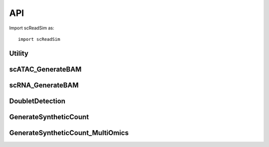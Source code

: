API
===

Import scReadSim as::

   import scReadSim


Utility
~~~~~~~~~~~~~~~~~~~~~~~
.. autosummary::
   :toctree: _autosummary

   scReadSim.Utility.CallPeak
   scReadSim.Utility.ExtractBAMCoverage
   scReadSim.Utility.scATAC_CreateFeatureSets
   scReadSim.Utility.scRNA_CreateFeatureSets
   scReadSim.Utility.countmat_mainloop
   scReadSim.Utility.scATAC_bam2countmat_paral
   scReadSim.Utility.scRNA_UMIcountmat_mainloop
   scReadSim.Utility.scRNA_bam2countmat_paral
   scReadSim.Utility.scATAC_bam2countmat_OutputPeak
   scReadSim.Utility.find_nearest_peak
   scReadSim.Utility.find_nearest_nonpeak
   scReadSim.Utility.match_peak
   scReadSim.Utility.match_nonpeak
   scReadSim.Utility.bam2MarginalCount
   scReadSim.Utility.FeatureMapping
   scReadSim.Utility.scATAC_bam2countmat_paral_MultiSample
   scReadSim.Utility.scRNA_bam2countmat_paral_MultiSample


scATAC_GenerateBAM
~~~~~~~~~~~~~~~~~~
.. autosummary::
   :toctree: _autosummary

   scReadSim.scATAC_GenerateBAM.flatten
   scReadSim.scATAC_GenerateBAM.cellbarcode_generator
   scReadSim.scATAC_GenerateBAM.find_leftnearest_nonpeak
   scReadSim.scATAC_GenerateBAM.scATAC_GenerateBAMCoord
   scReadSim.scATAC_GenerateBAM.scATAC_GenerateBAMCoord_OutputPeak
   scReadSim.scATAC_GenerateBAM.scATAC_CombineBED
   scReadSim.scATAC_GenerateBAM.scATAC_BED2FASTQ
   scReadSim.scATAC_GenerateBAM.AlignSyntheticBam_Pair
   scReadSim.scATAC_GenerateBAM.ErrorBase
   scReadSim.scATAC_GenerateBAM.ErroneousRead
   scReadSim.scATAC_GenerateBAM.SubstiError_Pair
   scReadSim.scATAC_GenerateBAM.scATAC_ErrorBase
   scReadSim.scATAC_GenerateBAM.scATAC_GenerateSyntheticRead_MultiSample

scRNA_GenerateBAM
~~~~~~~~~~~~~~~~~
.. autosummary::
   :toctree: _autosummary

   scReadSim.scRNA_GenerateBAM.flatten
   scReadSim.scRNA_GenerateBAM.cellbarcode_generator
   scReadSim.scRNA_GenerateBAM.scRNA_GenerateBAMCoord
   scReadSim.scRNA_GenerateBAM.scRNA_CombineBED
   scReadSim.scRNA_GenerateBAM.scRNA_BED2FASTQ
   scReadSim.scRNA_GenerateBAM.AlignSyntheticBam_Single
   scReadSim.scRNA_GenerateBAM.ErrorBase
   scReadSim.scRNA_GenerateBAM.ErroneousRead
   scReadSim.scRNA_GenerateBAM.SubstiError
   scReadSim.scRNA_GenerateBAM.scRNA_ErrorBase
   scReadSim.scRNA_GenerateBAM.scRNA_GenerateSyntheticRead_MultiSample


DoubletDetection
~~~~~~~~~~~~~~~~
.. autosummary::
   :toctree: _autosummary

   scReadSim.DoubletDetection.detectDoublet


GenerateSyntheticCount
~~~~~~~~~~~~~~~~~~~~~~
.. autosummary::
   :toctree: _autosummary

   scReadSim.GenerateSyntheticCount.scATAC_GenerateSyntheticCount
   scReadSim.GenerateSyntheticCount.scRNA_GenerateSyntheticCount
   scReadSim.GenerateSyntheticCount.scATAC_GenerateSyntheticCount_MultiSample
   scReadSim.GenerateSyntheticCount.scRNA_GenerateSyntheticCount_MultiSample


GenerateSyntheticCount_MultiOmics
~~~~~~~~~~~~~~~~~~~~~~~~~~~~~~~~~
.. autosummary::
   :toctree: _autosummary
   
   scReadSim.GenerateSyntheticCount_MultiOmics.scMultiOmics_GenerateSyntheticCount